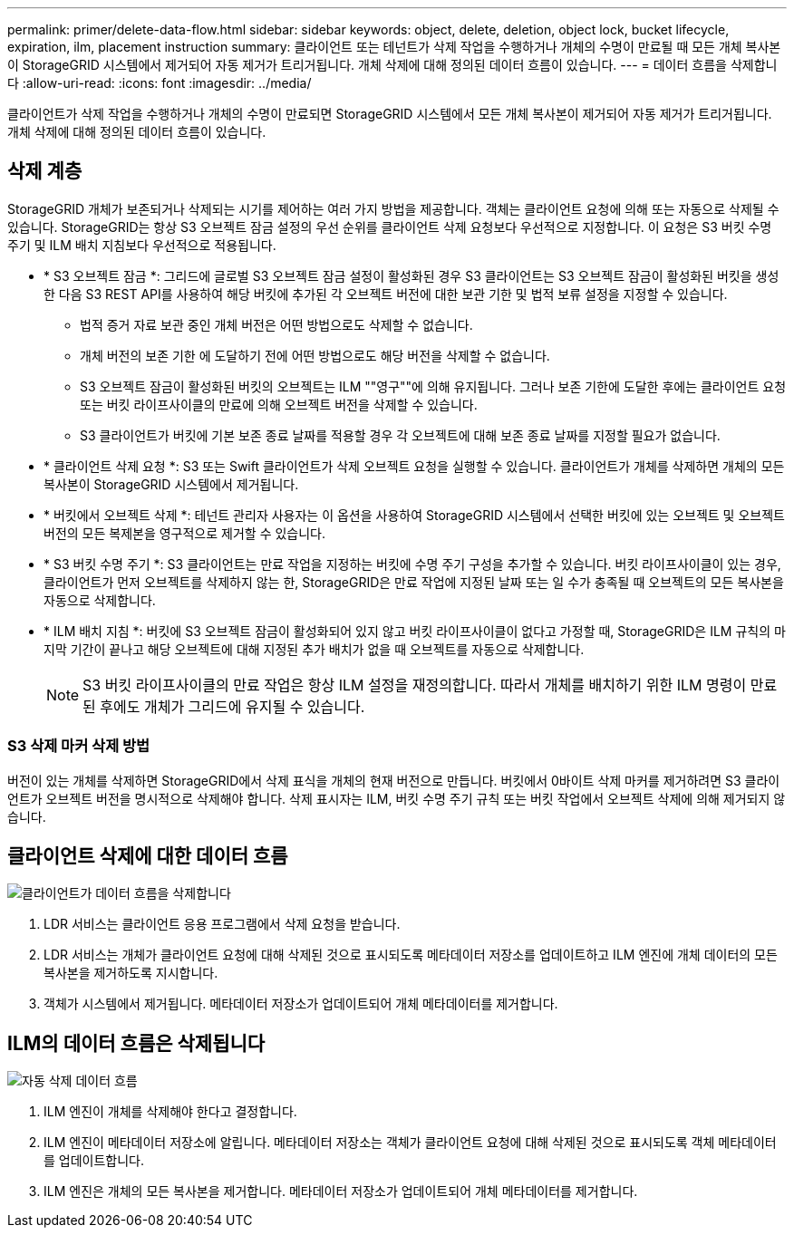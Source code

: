 ---
permalink: primer/delete-data-flow.html 
sidebar: sidebar 
keywords: object, delete, deletion, object lock, bucket lifecycle, expiration, ilm, placement instruction 
summary: 클라이언트 또는 테넌트가 삭제 작업을 수행하거나 개체의 수명이 만료될 때 모든 개체 복사본이 StorageGRID 시스템에서 제거되어 자동 제거가 트리거됩니다. 개체 삭제에 대해 정의된 데이터 흐름이 있습니다. 
---
= 데이터 흐름을 삭제합니다
:allow-uri-read: 
:icons: font
:imagesdir: ../media/


[role="lead"]
클라이언트가 삭제 작업을 수행하거나 개체의 수명이 만료되면 StorageGRID 시스템에서 모든 개체 복사본이 제거되어 자동 제거가 트리거됩니다. 개체 삭제에 대해 정의된 데이터 흐름이 있습니다.



== 삭제 계층

StorageGRID 개체가 보존되거나 삭제되는 시기를 제어하는 여러 가지 방법을 제공합니다. 객체는 클라이언트 요청에 의해 또는 자동으로 삭제될 수 있습니다. StorageGRID는 항상 S3 오브젝트 잠금 설정의 우선 순위를 클라이언트 삭제 요청보다 우선적으로 지정합니다. 이 요청은 S3 버킷 수명 주기 및 ILM 배치 지침보다 우선적으로 적용됩니다.

* * S3 오브젝트 잠금 *: 그리드에 글로벌 S3 오브젝트 잠금 설정이 활성화된 경우 S3 클라이언트는 S3 오브젝트 잠금이 활성화된 버킷을 생성한 다음 S3 REST API를 사용하여 해당 버킷에 추가된 각 오브젝트 버전에 대한 보관 기한 및 법적 보류 설정을 지정할 수 있습니다.
+
** 법적 증거 자료 보관 중인 개체 버전은 어떤 방법으로도 삭제할 수 없습니다.
** 개체 버전의 보존 기한 에 도달하기 전에 어떤 방법으로도 해당 버전을 삭제할 수 없습니다.
** S3 오브젝트 잠금이 활성화된 버킷의 오브젝트는 ILM ""영구""에 의해 유지됩니다. 그러나 보존 기한에 도달한 후에는 클라이언트 요청 또는 버킷 라이프사이클의 만료에 의해 오브젝트 버전을 삭제할 수 있습니다.
** S3 클라이언트가 버킷에 기본 보존 종료 날짜를 적용할 경우 각 오브젝트에 대해 보존 종료 날짜를 지정할 필요가 없습니다.


* * 클라이언트 삭제 요청 *: S3 또는 Swift 클라이언트가 삭제 오브젝트 요청을 실행할 수 있습니다. 클라이언트가 개체를 삭제하면 개체의 모든 복사본이 StorageGRID 시스템에서 제거됩니다.
* * 버킷에서 오브젝트 삭제 *: 테넌트 관리자 사용자는 이 옵션을 사용하여 StorageGRID 시스템에서 선택한 버킷에 있는 오브젝트 및 오브젝트 버전의 모든 복제본을 영구적으로 제거할 수 있습니다.
* * S3 버킷 수명 주기 *: S3 클라이언트는 만료 작업을 지정하는 버킷에 수명 주기 구성을 추가할 수 있습니다. 버킷 라이프사이클이 있는 경우, 클라이언트가 먼저 오브젝트를 삭제하지 않는 한, StorageGRID은 만료 작업에 지정된 날짜 또는 일 수가 충족될 때 오브젝트의 모든 복사본을 자동으로 삭제합니다.
* * ILM 배치 지침 *: 버킷에 S3 오브젝트 잠금이 활성화되어 있지 않고 버킷 라이프사이클이 없다고 가정할 때, StorageGRID은 ILM 규칙의 마지막 기간이 끝나고 해당 오브젝트에 대해 지정된 추가 배치가 없을 때 오브젝트를 자동으로 삭제합니다.
+

NOTE: S3 버킷 라이프사이클의 만료 작업은 항상 ILM 설정을 재정의합니다. 따라서 개체를 배치하기 위한 ILM 명령이 만료된 후에도 개체가 그리드에 유지될 수 있습니다.





=== S3 삭제 마커 삭제 방법

버전이 있는 개체를 삭제하면 StorageGRID에서 삭제 표식을 개체의 현재 버전으로 만듭니다. 버킷에서 0바이트 삭제 마커를 제거하려면 S3 클라이언트가 오브젝트 버전을 명시적으로 삭제해야 합니다. 삭제 표시자는 ILM, 버킷 수명 주기 규칙 또는 버킷 작업에서 오브젝트 삭제에 의해 제거되지 않습니다.



== 클라이언트 삭제에 대한 데이터 흐름

image::../media/delete_data_flow.png[클라이언트가 데이터 흐름을 삭제합니다]

. LDR 서비스는 클라이언트 응용 프로그램에서 삭제 요청을 받습니다.
. LDR 서비스는 개체가 클라이언트 요청에 대해 삭제된 것으로 표시되도록 메타데이터 저장소를 업데이트하고 ILM 엔진에 개체 데이터의 모든 복사본을 제거하도록 지시합니다.
. 객체가 시스템에서 제거됩니다. 메타데이터 저장소가 업데이트되어 개체 메타데이터를 제거합니다.




== ILM의 데이터 흐름은 삭제됩니다

image::../media/automatic_deletion_data_flow.png[자동 삭제 데이터 흐름]

. ILM 엔진이 개체를 삭제해야 한다고 결정합니다.
. ILM 엔진이 메타데이터 저장소에 알립니다. 메타데이터 저장소는 객체가 클라이언트 요청에 대해 삭제된 것으로 표시되도록 객체 메타데이터를 업데이트합니다.
. ILM 엔진은 개체의 모든 복사본을 제거합니다. 메타데이터 저장소가 업데이트되어 개체 메타데이터를 제거합니다.

